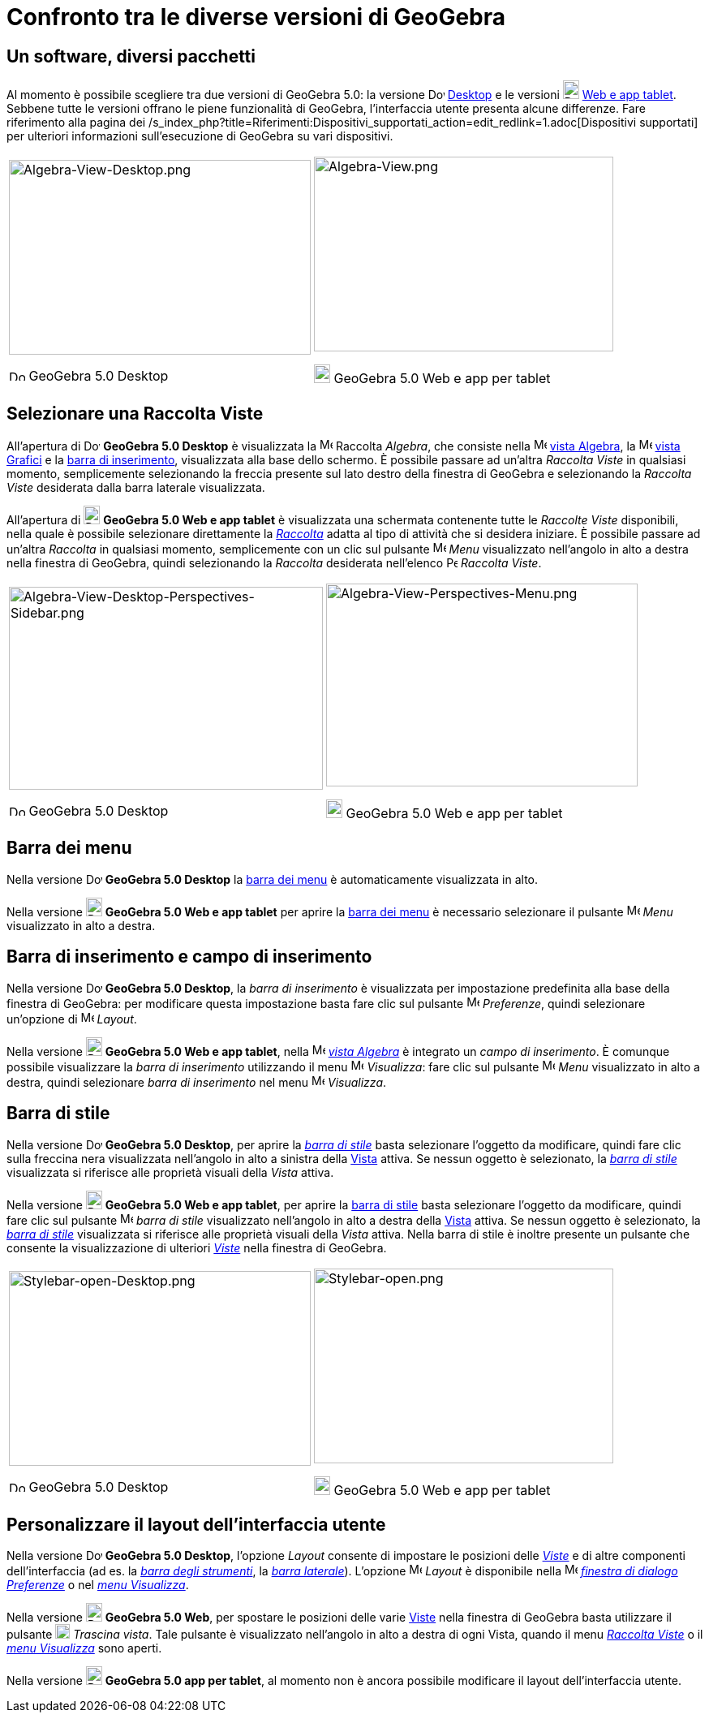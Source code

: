 = Confronto tra le diverse versioni di GeoGebra
:page-en: GeoGebra_5_0_Desktop_vs_Web_and_Tablet_App
ifdef::env-github[:imagesdir: /it/modules/ROOT/assets/images]

:toc:

== Un software, diversi pacchetti

Al momento è possibile scegliere tra due versioni di GeoGebra 5.0: la versione
image:20px-Download-icons-device-screen.png[Download-icons-device-screen.png,width=20,height=14]
http://www.geogebra.org/cms/en/download/%7CDesktop[Desktop] e le versioni
image:20px-Download-icons-device-tablet.png[Download-icons-device-tablet.png,width=20,height=23]
http://www.geogebra.org/cms/en/download/[Web e app tablet]. Sebbene tutte le versioni offrano le piene funzionalità di
GeoGebra, l'interfaccia utente presenta alcune differenze. Fare riferimento alla pagina dei
/s_index_php?title=Riferimenti:Dispositivi_supportati_action=edit_redlink=1.adoc[Dispositivi supportati] per ulteriori
informazioni sull'esecuzione di GeoGebra su vari dispositivi.

[width="100%",cols="50%,50%",]
|===
a|
image:372px-Algebra-View-Desktop.png[Algebra-View-Desktop.png,width=372,height=240]

image:20px-Download-icons-device-screen.png[Download-icons-device-screen.png,width=20,height=14] GeoGebra 5.0 Desktop

a|
image:369px-Algebra-View.png[Algebra-View.png,width=369,height=240]

image:20px-Download-icons-device-tablet.png[Download-icons-device-tablet.png,width=20,height=23] GeoGebra 5.0 Web e app
per tablet

|===

== Selezionare una Raccolta Viste

All'apertura di image:20px-Download-icons-device-screen.png[Download-icons-device-screen.png,width=20,height=14]
*GeoGebra 5.0 Desktop* è visualizzata la image:16px-Menu_view_algebra.svg.png[Menu view algebra.svg,width=16,height=16]
Raccolta _Algebra_, che consiste nella image:16px-Menu_view_algebra.svg.png[Menu view algebra.svg,width=16,height=16]
xref:/Vista_Algebra.adoc[vista Algebra], la image:16px-Menu_view_graphics.svg.png[Menu view
graphics.svg,width=16,height=16] xref:/Vista_Grafici.adoc[vista Grafici] e la xref:/Barra_di_inserimento.adoc[barra di
inserimento], visualizzata alla base dello schermo. È possibile passare ad un'altra _Raccolta Viste_ in qualsiasi
momento, semplicemente selezionando la freccia presente sul lato destro della finestra di GeoGebra e selezionando la
_Raccolta Viste_ desiderata dalla barra laterale visualizzata.

All'apertura di image:20px-Download-icons-device-tablet.png[Download-icons-device-tablet.png,width=20,height=23]
*GeoGebra 5.0 Web e app tablet* è visualizzata una schermata contenente tutte le _Raccolte Viste_ disponibili, nella
quale è possibile selezionare direttamente la xref:/Raccolta_Viste.adoc[_Raccolta_] adatta al tipo di attività che si
desidera iniziare. È possibile passare ad un'altra _Raccolta_ in qualsiasi momento, semplicemente con un clic sul
pulsante image:16px-Menu-button-open-menu.svg.png[Menu-button-open-menu.svg,width=16,height=16] _Menu_ visualizzato
nell'angolo in alto a destra nella finestra di GeoGebra, quindi selezionando la _Raccolta_ desiderata nell'elenco
image:14px-Perspectives.svg.png[Perspectives.svg,width=14,height=14] _Raccolta Viste_.

[width="100%",cols="50%,50%",]
|===
a|
image:387px-Algebra-View-Desktop-Perspectives-Sidebar.png[Algebra-View-Desktop-Perspectives-Sidebar.png,width=387,height=250]

image:20px-Download-icons-device-screen.png[Download-icons-device-screen.png,width=20,height=14] GeoGebra 5.0 Desktop

a|
image:384px-Algebra-View-Perspectives-Menu.png[Algebra-View-Perspectives-Menu.png,width=384,height=250]

image:20px-Download-icons-device-tablet.png[Download-icons-device-tablet.png,width=20,height=23] GeoGebra 5.0 Web e app
per tablet

|===

== Barra dei menu

Nella versione image:20px-Download-icons-device-screen.png[Download-icons-device-screen.png,width=20,height=14]
*GeoGebra 5.0 Desktop* la xref:/Barra_dei_menu.adoc[barra dei menu] è automaticamente visualizzata in alto.

Nella versione image:20px-Download-icons-device-tablet.png[Download-icons-device-tablet.png,width=20,height=23]
*GeoGebra 5.0 Web e app tablet* per aprire la xref:/Barra_dei_menu.adoc[barra dei menu] è necessario selezionare il
pulsante image:16px-Menu-button-open-menu.svg.png[Menu-button-open-menu.svg,width=16,height=16] _Menu_ visualizzato in
alto a destra.

== Barra di inserimento e campo di inserimento

Nella versione image:20px-Download-icons-device-screen.png[Download-icons-device-screen.png,width=20,height=14]
*GeoGebra 5.0 Desktop*, la _barra di inserimento_ è visualizzata per impostazione predefinita alla base della finestra
di GeoGebra: per modificare questa impostazione basta fare clic sul pulsante
image:16px-Menu-options.svg.png[Menu-options.svg,width=16,height=16] _Preferenze_, quindi selezionare un'opzione di
image:16px-Menu-perspectives.svg.png[Menu-perspectives.svg,width=16,height=16] _Layout_.

Nella versione image:20px-Download-icons-device-tablet.png[Download-icons-device-tablet.png,width=20,height=23]
*GeoGebra 5.0 Web e app tablet*, nella image:16px-Menu_view_algebra.svg.png[Menu view algebra.svg,width=16,height=16]
xref:/Vista_Algebra.adoc[_vista Algebra_] è integrato un _campo di inserimento_. È comunque possibile visualizzare la
_barra di inserimento_ utilizzando il menu image:16px-Menu-view.svg.png[Menu-view.svg,width=16,height=16] _Visualizza_:
fare clic sul pulsante image:16px-Menu-button-open-menu.svg.png[Menu-button-open-menu.svg,width=16,height=16] _Menu_
visualizzato in alto a destra, quindi selezionare _barra di inserimento_ nel menu
image:16px-Menu-view.svg.png[Menu-view.svg,width=16,height=16] _Visualizza_.

== Barra di stile

Nella versione image:20px-Download-icons-device-screen.png[Download-icons-device-screen.png,width=20,height=14]
*GeoGebra 5.0 Desktop*, per aprire la _xref:/Barra_di_stile.adoc[barra di stile]_ basta selezionare l'oggetto da
modificare, quindi fare clic sulla freccina nera visualizzata nell'angolo in alto a sinistra della
xref:/Viste.adoc[Vista] attiva. Se nessun oggetto è selezionato, la xref:/Barra_di_stile.adoc[_barra di stile_]
visualizzata si riferisce alle proprietà visuali della _Vista_ attiva.

Nella versione image:20px-Download-icons-device-tablet.png[Download-icons-device-tablet.png,width=20,height=23]
*GeoGebra 5.0 Web e app tablet*, per aprire la xref:/Barra_di_stile.adoc[barra di stile] basta selezionare l'oggetto da
modificare, quindi fare clic sul pulsante
image:16px-Menu-button-open-menu.svg.png[Menu-button-open-menu.svg,width=16,height=16] _barra di stile_ visualizzato
nell'angolo in alto a destra della xref:/Viste.adoc[Vista] attiva. Se nessun oggetto è selezionato, la
xref:/Barra_di_stile.adoc[_barra di stile_] visualizzata si riferisce alle proprietà visuali della _Vista_ attiva. Nella
barra di stile è inoltre presente un pulsante che consente la visualizzazione di ulteriori _xref:/Viste.adoc[Viste]_
nella finestra di GeoGebra.

[width="100%",cols="50%,50%",]
|===
a|
image:372px-Stylebar-open-Desktop.png[Stylebar-open-Desktop.png,width=372,height=240]

image:20px-Download-icons-device-screen.png[Download-icons-device-screen.png,width=20,height=14] GeoGebra 5.0 Desktop

a|
image:369px-Stylebar-open.png[Stylebar-open.png,width=369,height=240]

image:20px-Download-icons-device-tablet.png[Download-icons-device-tablet.png,width=20,height=23] GeoGebra 5.0 Web e app
per tablet

|===

== Personalizzare il layout dell'interfaccia utente

Nella versione image:20px-Download-icons-device-screen.png[Download-icons-device-screen.png,width=20,height=14]
*GeoGebra 5.0 Desktop*, l'opzione _Layout_ consente di impostare le posizioni delle _xref:/Viste.adoc[Viste]_ e di altre
componenti dell'interfaccia (ad es. la _xref:/Barra_degli_strumenti.adoc[barra degli strumenti]_, la
_xref:/Barra_laterale.adoc[barra laterale]_). L'opzione
image:16px-Menu-perspectives.svg.png[Menu-perspectives.svg,width=16,height=16] _Layout_ è disponibile nella
image:16px-Menu-options.svg.png[Menu-options.svg,width=16,height=16] xref:/Finestra_di_dialogo_Opzioni.adoc[_finestra di
dialogo Preferenze_] o nel _xref:/Menu_Visualizza.adoc[menu Visualizza]_.

Nella versione image:20px-Download-icons-device-tablet.png[Download-icons-device-tablet.png,width=20,height=23]
*GeoGebra 5.0 Web*, per spostare le posizioni delle varie xref:/Viste.adoc[Viste] nella finestra di GeoGebra basta
utilizzare il pulsante image:18px-Stylingbar_drag_view.svg.png[Stylingbar drag view.svg,width=18,height=18] _Trascina
vista_. Tale pulsante è visualizzato nell'angolo in alto a destra di ogni Vista, quando il menu
_xref:/Raccolta_Viste.adoc[Raccolta Viste]_ o il _xref:/Menu_Visualizza.adoc[menu Visualizza]_ sono aperti.

Nella versione image:20px-Download-icons-device-tablet.png[Download-icons-device-tablet.png,width=20,height=23]
*GeoGebra 5.0 app per tablet*, al momento non è ancora possibile modificare il layout dell'interfaccia utente.

